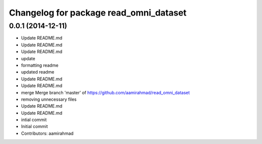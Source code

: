 ^^^^^^^^^^^^^^^^^^^^^^^^^^^^^^^^^^^^^^^
Changelog for package read_omni_dataset
^^^^^^^^^^^^^^^^^^^^^^^^^^^^^^^^^^^^^^^

0.0.1 (2014-12-11)
------------------
* Update README.md
* Update README.md
* Update README.md
* update
* formatting readme
* updated readme
* Update README.md
* Update README.md
* merge Merge branch 'master' of https://github.com/aamirahmad/read_omni_dataset
* removing unnecessary files
* Update README.md
* Update README.md
* intial commit
* Initial commit
* Contributors: aamirahmad
